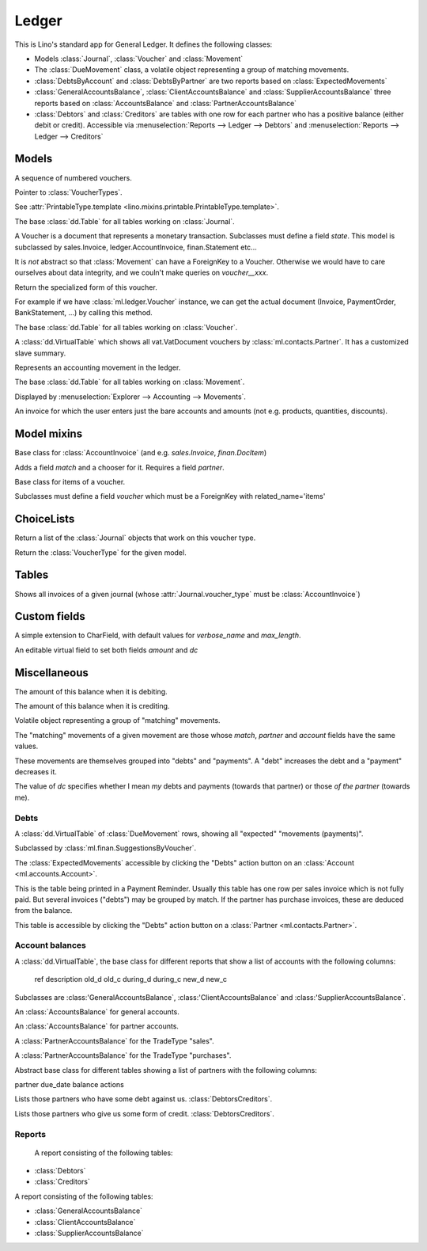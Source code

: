 ======
Ledger
======

.. module:: ml.ledger

This is Lino's standard app for General Ledger.  It defines the
following classes:

- Models :class:`Journal`, :class:`Voucher` and :class:`Movement`

- The :class:`DueMovement` class, a volatile object representing a
  group of matching movements.

- :class:`DebtsByAccount` and :class:`DebtsByPartner` are two reports
  based on :class:`ExpectedMovements`

- :class:`GeneralAccountsBalance`, :class:`ClientAccountsBalance` and
  :class:`SupplierAccountsBalance` three reports based on
  :class:`AccountsBalance` and :class:`PartnerAccountsBalance`

- :class:`Debtors` and :class:`Creditors` are tables with one row for
  each partner who has a positive balance (either debit or credit).
  Accessible via :menuselection:`Reports --> Ledger --> Debtors` and
  :menuselection:`Reports --> Ledger --> Creditors`



Models
======

.. class:: Journal

    A sequence of numbered vouchers.

    .. attribute:: voucher_type

    Pointer to :class:`VoucherTypes`.

    .. attribute:: template

    See :attr:`PrintableType.template
    <lino.mixins.printable.PrintableType.template>`.

    .. method:: create_voucher(self, **kw)

        Create an instance of this Journal's voucher model
        (:meth:`get_doc_model`).

    .. method:: get_doc_model(self)

        The model of vouchers in this Journal.

.. class:: Journals

    The base :class:`dd.Table` for all tables working on :class:`Journal`.

.. class:: Voucher

    A Voucher is a document that represents a monetary transaction.
    Subclasses must define a field `state`.  This model is subclassed
    by sales.Invoice, ledger.AccountInvoice, finan.Statement etc...
    
    It is *not* abstract so that :class:`Movement` can have a ForeignKey
    to a Voucher. Otherwise we would have to care ourselves about data
    integrity, and we couln't make queries on `voucher__xxx`.

    .. method:: get_mti_leaf(self)

    Return the specialized form of this voucher.

    For example if we have :class:`ml.ledger.Voucher` instance, we
    can get the actual document (Invoice, PaymentOrder,
    BankStatement, ...) by calling this method.

          
.. class:: Vouchers

    The base :class:`dd.Table` for all tables working on :class:`Voucher`.

.. class:: VouchersByPartner

    A :class:`dd.VirtualTable` which shows all vat.VatDocument
    vouchers by :class:`ml.contacts.Partner`. It has a customized
    slave summary.

.. class:: Movement

    Represents an accounting movement in the ledger.

.. class:: Movements

    The base :class:`dd.Table` for all tables working on :class:`Movement`.

    Displayed by :menuselection:`Explorer --> Accounting --> Movements`.

.. class:: AccountInvoice

    An invoice for which the user enters just the bare accounts and
    amounts (not e.g. products, quantities, discounts).


Model mixins
============

.. class:: Matchable

    Base class for :class:`AccountInvoice`
    (and e.g. `sales.Invoice`, `finan.DocItem`)
    
    Adds a field `match` and a chooser for it.
    Requires a field `partner`.

.. class:: VoucherItem

    Base class for items of a voucher.

    Subclasses must define a field `voucher` which must 
    be a ForeignKey with related_name='items'



ChoiceLists
===========

.. class:: VoucherType

    .. method:: get_journals

    Return a list of the :class:`Journal` objects that work on this
    voucher type.

.. class:: VoucherTypes


    .. method:: get_for_model

    Return the :class:`VoucherType` for the given model.

.. class:: InvoiceStates


Tables
======

.. class:: InvoicesByJournal

    Shows all invoices of a given journal (whose
    :attr:`Journal.voucher_type` must be :class:`AccountInvoice`)




Custom fields
=============

.. class:: MatchField

    A simple extension to CharField, with default values for
    `verbose_name` and `max_length`.

.. class:: DcAmountField

    An editable virtual field to set both fields `amount` and `dc`


Miscellaneous
=============

.. class:: Balance

    .. attribute:: d

    The amount of this balance when it is debiting.

    .. attribute:: c

    The amount of this balance when it is crediting.


.. class:: DueMovement

    Volatile object representing a group of "matching" movements.
    
    The "matching" movements of a given movement are those whose
    `match`, `partner` and `account` fields have the same values.
    
    These movements are themselves grouped into "debts" and "payments".
    A "debt" increases the debt and a "payment" decreases it.
    
    The value of `dc` specifies whether I mean *my* debts and payments
    (towards that partner) or those *of the partner* (towards me).


.. function:: get_due_movements(dc, **flt)

    Generates and yields a list of the :class:`DueMovement` objects
    specified by the filter criteria.

    :param dc: The caller must specify whether he means the debts and
               payments *towards the partner* or *towards myself*.

    :param flt: Any keyword argument is forwarded to Django's
                `filter()
                <https://docs.djangoproject.com/en/dev/ref/models/querysets/#filter>`_
                method, used to specifiy which :class:`Movement`
                objects to consider.


Debts
-----

.. class:: ExpectedMovements

    A :class:`dd.VirtualTable` of :class:`DueMovement` rows, showing
    all "expected" "movements (payments)".

    Subclassed by :class:`ml.finan.SuggestionsByVoucher`.



.. class:: DebtsByAccount

    The :class:`ExpectedMovements` accessible by clicking the "Debts"
    action button on an :class:`Account <ml.accounts.Account>`.

.. class:: DebtsByPartner

    This is the table being printed in a Payment Reminder.  Usually
    this table has one row per sales invoice which is not fully paid.
    But several invoices ("debts") may be grouped by match.  If the
    partner has purchase invoices, these are deduced from the balance.

    This table is accessible by clicking the "Debts" action button on
    a :class:`Partner <ml.contacts.Partner>`.


Account balances
----------------

.. class:: AccountsBalance

    A :class:`dd.VirtualTable`, the base class for different reports
    that show a list of accounts with the following columns:

      ref description old_d old_c during_d during_c new_d new_c

    Subclasses are 
    :class:'GeneralAccountsBalance`,
    :class:'ClientAccountsBalance`
    and
    :class:'SupplierAccountsBalance`.


.. class:: GeneralAccountsBalance

    An :class:`AccountsBalance` for general accounts.

.. class:: PartnerAccountsBalance

    An :class:`AccountsBalance` for partner accounts.


.. class:: ClientAccountsBalance

    A :class:`PartnerAccountsBalance` for the TradeType "sales".

.. class:: SupplierAccountsBalance

    A :class:`PartnerAccountsBalance` for the TradeType "purchases".



.. class:: DebtorsCreditors

    Abstract base class for different tables showing a list of
    partners with the following columns:

    partner due_date balance actions


.. class:: Debtors

    Lists those partners who have some debt against us.
    :class:`DebtorsCreditors`.

.. class:: Creditors

    Lists those partners who give us some form of credit.
    :class:`DebtorsCreditors`.




Reports
-------

.. class:: Situation

    A report consisting of the following tables:

   -  :class:`Debtors`
   -  :class:`Creditors`

.. class:: ActivityReport

    A report consisting of the following tables:

    - :class:`GeneralAccountsBalance`
    - :class:`ClientAccountsBalance`
    - :class:`SupplierAccountsBalance`

